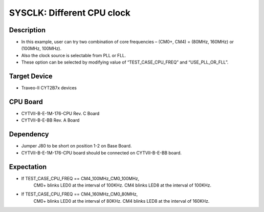 SYSCLK: Different CPU clock 
===========================
Description
^^^^^^^^^^^
- In this example, user can try two combination of core frequencies – 
  (CM0+, CM4) = (80MHz, 160MHz) or (100MHz, 100MHz).
- Also the clock source is selectable from PLL or FLL.
- These option can be selected by modifying value of “TEST_CASE_CPU_FREQ” and “USE_PLL_OR_FLL”.

Target Device
^^^^^^^^^^^^^
- Traveo-II CYT2B7x devices

CPU Board
^^^^^^^^^
- CYTVII-B-E-1M-176-CPU Rev. C Board
- CYTVII-B-E-BB Rev. A Board

Dependency
^^^^^^^^^^
- Jumper J80 to be short on position 1-2 on Base Board.
- CYTVII-B-E-1M-176-CPU board should be connected on CYTVII-B-E-BB board.

Expectation
^^^^^^^^^^^
- If TEST_CASE_CPU_FREQ == CM4_100MHz_CM0_100MHz,
    CM0+ blinks LED0 at the interval of 100KHz.
    CM4 blinks LED8 at the interval of 100KHz.
- If TEST_CASE_CPU_FREQ == CM4_160MHz_CM0_80MHz,
    CM0+ blinks LED0 at the interval of 80KHz.
    CM4 blinks LED8 at the interval of 160KHz.